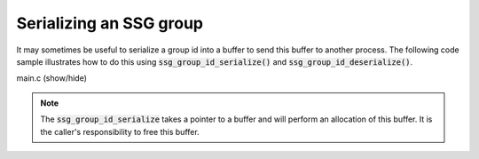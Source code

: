 Serializing an SSG group
========================

It may sometimes be useful to serialize a group id into
a buffer to send this buffer to another process.
The following code sample illustrates how to do this
using :code:`ssg_group_id_serialize()` and :code:`ssg_group_id_deserialize()`.

.. container:: toggle

    .. container:: header

       .. container:: btn btn-info

          main.c (show/hide)

    .. literalinclude:: ../../../code/ssg/09_serialize/main.c
       :language: cpp

.. note::
   The :code:`ssg_group_id_serialize` takes a pointer to a buffer
   and will perform an allocation of this buffer. It is the caller's
   responsibility to free this buffer.
